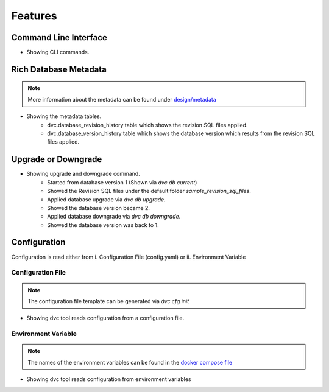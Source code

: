 Features
============

Command Line Interface
-------------------------

.. image:: ../_static/gif/command_line_interface.gif
   :class: center
   :alt: Command Line Interface

- Showing CLI commands.


Rich Database Metadata
-------------------------

.. note::
    More information about the metadata can be found under `design/metadata <../design/metadata.html>`_

.. image:: ../_static/gif/rich_metadata.gif
   :class: center
   :alt: Rich Metadata

- Showing the metadata tables.
    - dvc.database_revision_history table which shows the revision SQL files applied.
    - dvc.database_version_history table which shows the database version which results from the revision SQL files applied.


Upgrade or Downgrade
----------------------

.. image:: ../_static/gif/database_upgrade_and_downgrade.gif
   :class: center
   :alt: Rich Metadata

- Showing upgrade and downgrade command.
    - Started from database version 1 (Shown via `dvc db current`)
    - Showed the Revision SQL files under the default folder `sample_revision_sql_files`.
    - Applied database upgrade via `dvc db upgrade`.
    - Showed the database version became 2.
    - Applied database downgrade via `dvc db downgrade`.
    - Showed the database version was back to 1.

Configuration
---------------

Configuration is read either from i. Configuration File (config.yaml) or ii. Environment Variable

Configuration File
~~~~~~~~~~~~~~~~~~~~

.. note::
   The configuration file template can be generated via `dvc cfg init`

.. image:: ../_static/gif/config_via_config_file.gif
   :class: center
   :alt: Config Via Configuration File

- Showing dvc tool reads configuration from a configuration file.


Environment Variable
~~~~~~~~~~~~~~~~~~~~~~~

.. note::
   The names of the environment variables can be found in the `docker compose file <https://github.com/kenho811/Python_Database_Version_Control/blob/master/docker-compose.yml#L21-L27>`_

.. image:: ../_static/gif/config_via_env_var.gif
   :class: center
   :alt: Config Via Env Var

- Showing dvc tool reads configuration from environment variables
